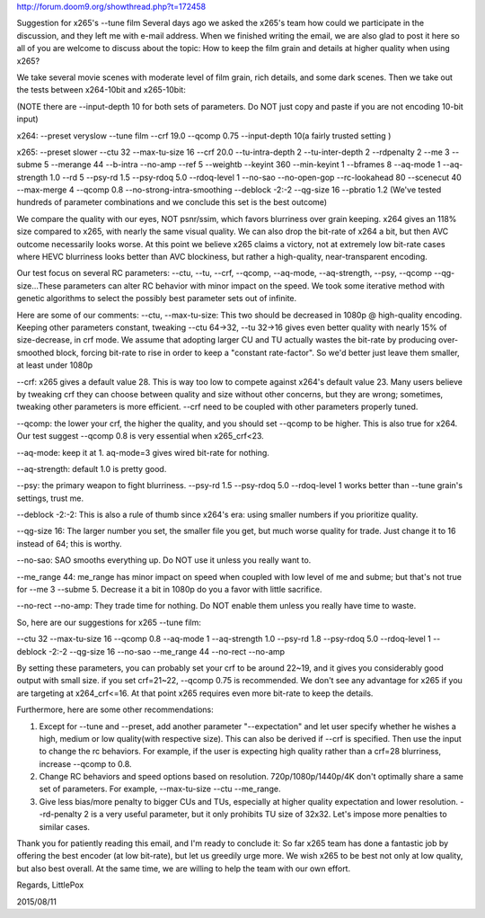 .. title: ffmpeg and x265
.. slug: ffmpeg-and-x265
.. date: 2016-11-21 02:12:28 UTC
.. tags:
.. category:
.. link:
.. description:
.. type: text


http://forum.doom9.org/showthread.php?t=172458

Suggestion for x265's --tune film
Several days ago we asked the x265's team how could we participate in the discussion, and they left me with e-mail address. When we finished writing the email, we are also glad to post it here so all of you are welcome to discuss about the topic: How to keep the film grain and details at higher quality when using x265?

We take several movie scenes with moderate level of film grain, rich details, and some dark scenes. Then we take out the tests between x264-10bit and x265-10bit:

(NOTE there are --input-depth 10 for both sets of parameters. Do NOT just copy and paste if you are not encoding 10-bit input)

x264: --preset veryslow --tune film --crf 19.0 --qcomp 0.75 --input-depth 10(a fairly trusted setting )

x265: --preset slower --ctu 32 --max-tu-size 16 --crf 20.0 --tu-intra-depth 2 --tu-inter-depth 2 --rdpenalty 2 --me 3 --subme 5 --merange 44 --b-intra --no-amp --ref 5 --weightb --keyint 360 --min-keyint 1 --bframes 8 --aq-mode 1 --aq-strength 1.0 --rd 5 --psy-rd 1.5 --psy-rdoq 5.0 --rdoq-level 1 --no-sao --no-open-gop --rc-lookahead 80 --scenecut 40 --max-merge 4 --qcomp 0.8 --no-strong-intra-smoothing --deblock -2:-2 --qg-size 16 --pbratio 1.2
(We've tested hundreds of parameter combinations and we conclude this set is the best outcome)

We compare the quality with our eyes, NOT psnr/ssim, which favors blurriness over grain keeping.
x264 gives an 118% size compared to x265, with nearly the same visual quality. We can also drop the bit-rate of x264 a bit, but then AVC outcome necessarily looks worse. At this point we believe x265 claims a victory, not at extremely low bit-rate cases where HEVC blurriness looks better than AVC blockiness, but rather a high-quality, near-transparent encoding.

Our test focus on several RC parameters: --ctu, --tu, --crf, --qcomp, --aq-mode, --aq-strength, --psy, --qcomp --qg-size...These parameters can alter RC behavior with minor impact on the speed. We took some iterative method with genetic algorithms to select the possibly best parameter sets out of infinite.

Here are some of our comments:
--ctu, --max-tu-size: This two should be decreased in 1080p @ high-quality encoding. Keeping other parameters constant, tweaking --ctu 64->32, --tu 32->16 gives even better quality with nearly 15% of size-decrease, in crf mode. We assume that adopting larger CU and TU actually wastes the bit-rate by producing over-smoothed block, forcing bit-rate to rise in order to keep a "constant rate-factor". So we'd better just leave them smaller, at least under 1080p

--crf: x265 gives a default value 28. This is way too low to compete against x264's default value 23. Many users believe by tweaking crf they can choose between quality and size without other concerns, but they are wrong; sometimes, tweaking other parameters is more efficient. --crf need to be coupled with other parameters properly tuned.

--qcomp: the lower your crf, the higher the quality, and you should set --qcomp to be higher. This is also true for x264. Our test suggest --qcomp 0.8 is very essential when x265_crf<23.

--aq-mode: keep it at 1. aq-mode=3 gives wired bit-rate for nothing.

--aq-strength: default 1.0 is pretty good.

--psy: the primary weapon to fight blurriness. --psy-rd 1.5 --psy-rdoq 5.0 --rdoq-level 1 works better than --tune grain's settings, trust me.

--deblock -2:-2: This is also a rule of thumb since x264's era: using smaller numbers if you prioritize quality.

--qg-size 16: The larger number you set, the smaller file you get, but much worse quality for trade. Just change it to 16 instead of 64; this is worthy.

--no-sao: SAO smooths everything up. Do NOT use it unless you really want to.

--me_range 44: me_range has minor impact on speed when coupled with low level of me and subme; but that's not true for --me 3 --subme 5. Decrease it a bit in 1080p do you a favor with little sacrifice.

--no-rect --no-amp: They trade time for nothing. Do NOT enable them unless you really have time to waste.

So, here are our suggestions for x265 --tune film:

--ctu 32 --max-tu-size 16 --qcomp 0.8 --aq-mode 1 --aq-strength 1.0 --psy-rd 1.8 --psy-rdoq 5.0 --rdoq-level 1 --deblock -2:-2 --qg-size 16 --no-sao --me_range 44 --no-rect --no-amp

By setting these parameters, you can probably set your crf to be around 22~19, and it gives you considerably good output with small size. if you set crf=21~22, --qcomp 0.75 is recommended.
We don't see any advantage for x265 if you are targeting at x264_crf<=16. At that point x265 requires even more bit-rate to keep the details.

Furthermore, here are some other recommendations:

1. Except for --tune and --preset, add another parameter "--expectation" and let user specify whether he wishes a high, medium or low quality(with respective size). This can also be derived if --crf is specified. Then use the input to change the rc behaviors. For example, if the user is expecting high quality rather than a crf=28 blurriness, increase --qcomp to 0.8.

2. Change RC behaviors and speed options based on resolution. 720p/1080p/1440p/4K don't optimally share a same set of parameters. For example, --max-tu-size --ctu --me_range.

3. Give less bias/more penalty to bigger CUs and TUs, especially at higher quality expectation and lower resolution. --rd-penalty 2 is a very useful parameter, but it only prohibits TU size of 32x32. Let's impose more penalties to similar cases.


Thank you for patiently reading this email, and I'm ready to conclude it:
So far x265 team has done a fantastic job by offering the best encoder (at low bit-rate), but let us greedily urge more. We wish x265 to be best not only at low quality, but also best overall. At the same time, we are willing to help the team with our own effort.

Regards,
LittlePox

2015/08/11
